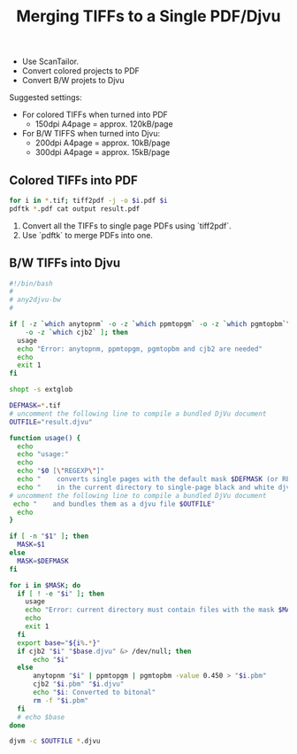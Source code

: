 #+title: Merging TIFFs to a Single PDF/Djvu

- Use ScanTailor.
- Convert colored projects to PDF
- Convert B/W projets to Djvu

Suggested settings:

- For colored TIFFs when turned into PDF
  - 150dpi A4page = approx. 120kB/page
- For B/W TIFFS when turned into Djvu:
  - 200dpi A4page = approx. 10kB/page
  - 300dpi A4page = approx. 15kB/page

** Colored TIFFs into PDF
#+begin_src sh
for i in *.tif; tiff2pdf -j -o $i.pdf $i
pdftk *.pdf cat output result.pdf
#+end_src

1. Convert all the TIFFs to single page PDFs using `tiff2pdf`.
2. Use `pdftk` to merge PDFs into one.

** B/W TIFFs into Djvu

#+begin_src sh
#!/bin/bash
#
# any2djvu-bw
#

if [ -z `which anytopnm` -o -z `which ppmtopgm` -o -z `which pgmtopbm`\
    -o -z `which cjb2` ]; then
  usage
  echo "Error: anytopnm, ppmtopgm, pgmtopbm and cjb2 are needed"
  echo
  exit 1
fi

shopt -s extglob

DEFMASK=*.tif
# uncomment the following line to compile a bundled DjVu document
OUTFILE="result.djvu"

function usage() {
  echo
  echo "usage:"
  echo
  echo "$0 [\"REGEXP\"]"
  echo "    converts single pages with the default mask $DEFMASK (or REGEXP if provided)"
  echo "    in the current directory to single-page black and white djvu documents"
# uncomment the following line to compile a bundled DjVu document
 echo "    and bundles them as a djvu file $OUTFILE"
  echo
}

if [ -n "$1" ]; then
  MASK=$1
else
  MASK=$DEFMASK
fi

for i in $MASK; do
  if [ ! -e "$i" ]; then
    usage
    echo "Error: current directory must contain files with the mask $MASK"
    echo
    exit 1
  fi
  export base="${i%.*}"
  if cjb2 "$i" "$base.djvu" &> /dev/null; then
      echo "$i"
  else
      anytopnm "$i" | ppmtopgm | pgmtopbm -value 0.450 > "$i.pbm"
      cjb2 "$i.pbm" "$i.djvu"
      echo "$i: Converted to bitonal"
      rm -f "$i.pbm"
  fi
  # echo $base
done

djvm -c $OUTFILE *.djvu
#+end_src
